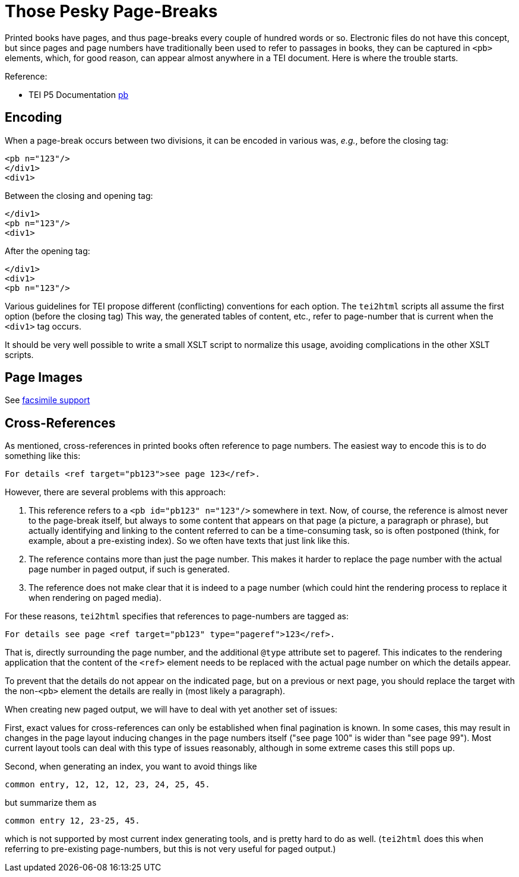 = Those Pesky Page-Breaks

Printed books have pages, and thus page-breaks every couple of hundred words or so. Electronic files do not have this concept, but since pages and page numbers have traditionally been used to refer to passages in books, they can be captured in `&lt;pb&gt;` elements, which, for good reason, can appear almost anywhere in a TEI document. Here is where the trouble starts.

Reference:

* TEI P5 Documentation https://www.tei-c.org/release/doc/tei-p5-doc/en/html/ref-pb.html[pb]

== Encoding

When a page-break occurs between two divisions, it can be encoded in various was, _e.g._, before the closing tag:

[source,xml]
----
<pb n="123"/>
</div1>
<div1>
----

Between the closing and opening tag:

[source,xml]
----
</div1>
<pb n="123"/>
<div1>
----

After the opening tag:

[source,xml]
----
</div1>
<div1>
<pb n="123"/>
----

Various guidelines for TEI propose different (conflicting) conventions for each option. The `tei2html` scripts all assume the first option (before the closing tag) This way, the generated tables of content, etc., refer to page-number that is current when the `&lt;div1&gt;` tag occurs.

It should be very well possible to write a small XSLT script to normalize this usage, avoiding complications in the other XSLT scripts.

== Page Images

See link:FacsimileSupport.adoc[facsimile support]

== Cross-References

As mentioned, cross-references in printed books often reference to page numbers. The easiest way to encode this is to do something like this:

----
For details <ref target="pb123">see page 123</ref>.
----

However, there are several problems with this approach:

. This reference refers to a `&lt;pb id=&quot;pb123&quot; n=&quot;123&quot;/&gt;` somewhere in text. Now, of course, the reference is almost never to the page-break itself, but always to some content that appears on that page (a picture, a paragraph or phrase), but actually identifying and linking to the content referred to can be a time-consuming task, so is often postponed (think, for example, about a pre-existing index). So we often have texts that just link like this.
. The reference contains more than just the page number. This makes it harder to replace the page number with the actual page number in paged output, if such is generated.
. The reference does not make clear that it is indeed to a page number (which could hint the rendering process to replace it when rendering on paged media).

For these reasons, `tei2html` specifies that references to page-numbers are tagged as:

----
For details see page <ref target="pb123" type="pageref">123</ref>.
----

That is, directly surrounding the page number, and the additional `@type` attribute set to pageref. This indicates to the rendering application that the content of the `&lt;ref&gt;` element needs to be replaced with the actual page number on which the details appear.

To prevent that the details do not appear on the indicated page, but on a previous or next page, you should replace the target with the non-`&lt;pb&gt;` element the details are really in (most likely a paragraph).

When creating new paged output, we will have to deal with yet another set of issues:

First, exact values for cross-references can only be established when final pagination is known. In some cases, this may result in changes in the page layout inducing changes in the page numbers itself ("see page 100" is wider than "see page 99"). Most current layout tools can deal with this type of issues reasonably, although in some extreme cases this still pops up.

Second, when generating an index, you want to avoid things like

  common entry, 12, 12, 12, 23, 24, 25, 45.

but summarize them as

  common entry 12, 23-25, 45.

which is not supported by most current index generating tools, and is pretty hard to do as well. (`tei2html` does this when referring to pre-existing page-numbers, but this is not very useful for paged output.)
